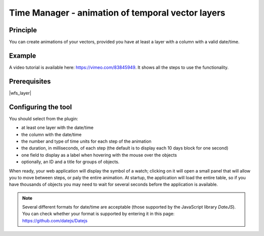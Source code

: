 Time Manager - animation of temporal vector layers
==================================================

Principle
---------

You can create animations of your vectors, provided you have at least a layer with a column with a valid date/time.

Example
-------

A video tutorial is available here: https://vimeo.com/83845949. It shows all the steps to use the functionality.


Prerequisites
-------------

|wfs_layer|

Configuring the tool
--------------------

You should select from the plugin:

* at least one layer with the date/time
* the column with the date/time
* the number and type of time units for each step of the animation
* the duration, in milliseconds, of each step (the default is to display each 10 days block for one second)
* one field to display as a label when hovering with the mouse over the objects
* optionally, an ID and a title for groups of objects.

When ready, your web application will display the symbol of a watch; clicking on it will open a small panel that will allow you to move between steps, or paly the entire animation. At startup, the application will load the entire table, so if you have thousands of objects you may need to wait for several seconds before the application is available.

.. note:: Several different formats for date/time are acceptable (those supported by the JavaScript library `DateJS`). You can check whether your format is supported by entering it in this page: https://github.com/datejs/Datejs
